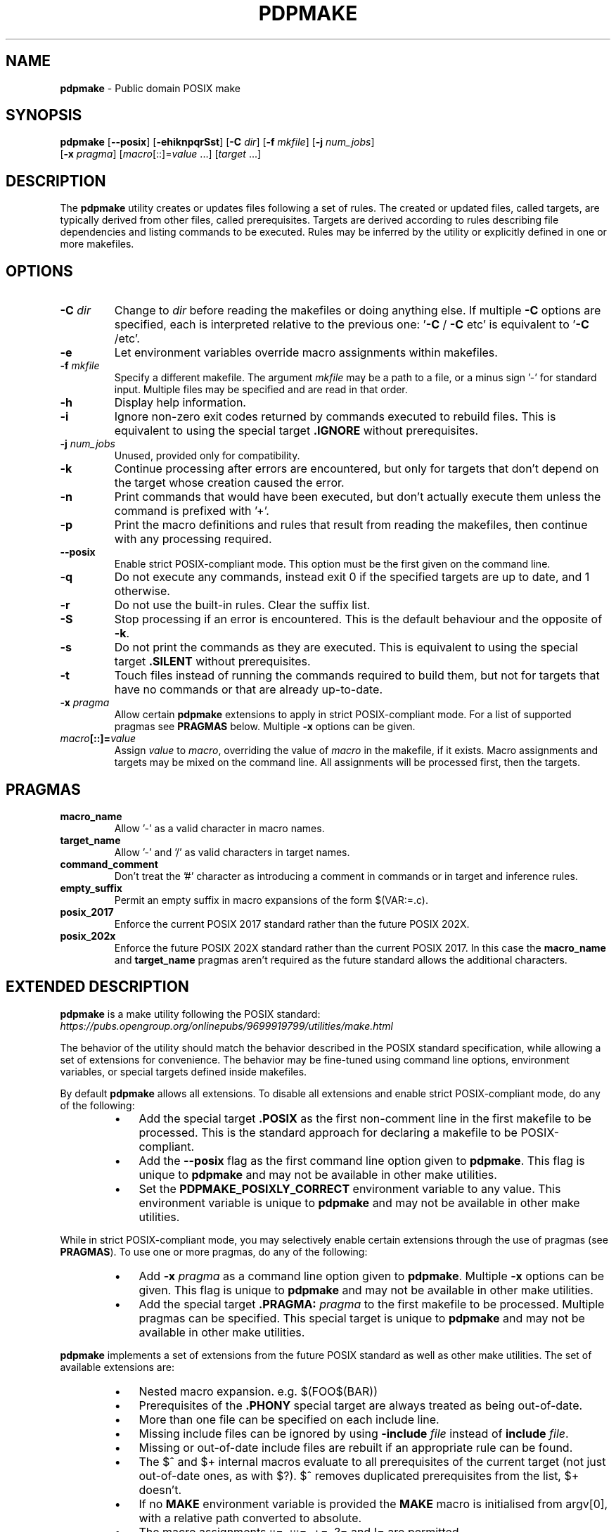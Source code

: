 .\" Text automatically generated by txt2man
.TH PDPMAKE 1 "29 May 2024" "Ron Yorston" "Usage Manual"
.SH NAME
\fBpdpmake \fP- Public domain POSIX make
\fB
.SH SYNOPSIS
.nf
.fam C
\fBpdpmake\fP [\fB--posix\fP] [\fB-ehiknpqrSst\fP] [\fB-C\fP \fIdir\fP] [\fB-f\fP \fImkfile\fP] [\fB-j\fP \fInum_jobs\fP]
        [\fB-x\fP \fIpragma\fP] [\fImacro\fP[::]=\fIvalue\fP \.\.\.] [\fItarget\fP \.\.\.]

.fam T
.fi
.fam T
.fi
.SH DESCRIPTION
The \fBpdpmake\fP utility creates or updates files following a set of rules.
The created or updated files, called targets, are typically derived from
other files, called prerequisites. Targets are derived according to
rules describing file dependencies and listing commands to be executed.
Rules may be inferred by the utility or explicitly defined in one or
more makefiles.
.SH OPTIONS
.TP
.B
\fB-C\fP \fIdir\fP
Change to \fIdir\fP before reading the makefiles or doing anything
else. If multiple \fB-C\fP options are specified, each is
interpreted relative to the previous one: '\fB-C\fP / \fB-C\fP etc' is
equivalent to '\fB-C\fP /etc'.
.TP
.B
\fB-e\fP
Let environment variables override macro assignments within
makefiles.
.TP
.B
\fB-f\fP \fImkfile\fP
Specify a different makefile. The argument \fImkfile\fP may be
a path to a file, or a minus sign '-' for standard input.
Multiple files may be specified and are read in that order.
.TP
.B
\fB-h\fP
Display help information.
.TP
.B
\fB-i\fP
Ignore non-zero exit codes returned by commands executed
to rebuild files. This is equivalent to using the special
target \fB.IGNORE\fP without prerequisites.
.TP
.B
\fB-j\fP \fInum_jobs\fP
Unused, provided only for compatibility.
.TP
.B
\fB-k\fP
Continue processing after errors are encountered, but only for
targets that don't depend on the target whose creation
caused the error.
.TP
.B
\fB-n\fP
Print commands that would have been executed, but don't
actually execute them unless the command is prefixed with '+'.
.TP
.B
\fB-p\fP
Print the macro definitions and rules that result from reading
the makefiles, then continue with any processing required.
.TP
.B
\fB--posix\fP
Enable strict POSIX-compliant mode.
This option must be the first given on the command line.
.TP
.B
\fB-q\fP
Do  not  execute  any commands, instead exit 0 if the specified
targets are up to date, and 1 otherwise.
.TP
.B
\fB-r\fP
Do not use the built-in rules. Clear the suffix list.
.TP
.B
\fB-S\fP
Stop processing if an error is encountered. This is the default
behaviour and the opposite of \fB-k\fP.
.TP
.B
\fB-s\fP
Do not print the commands as they are executed. This is
equivalent to using the special target \fB.SILENT\fP without
prerequisites.
.TP
.B
\fB-t\fP
Touch files instead of running the commands required to build
them, but not for targets that have no commands or that are
already up-to-date.
.TP
.B
\fB-x\fP \fIpragma\fP
Allow certain \fBpdpmake\fP extensions to apply in strict
POSIX-compliant mode. For a list of supported pragmas
see \fBPRAGMAS\fP below. Multiple \fB-x\fP options can be given.
.TP
.B
\fImacro\fP[::]=\fIvalue\fP
Assign \fIvalue\fP to \fImacro\fP, overriding
the value of \fImacro\fP in the makefile, if it exists.
Macro assignments and targets may be mixed on the command line.
All assignments will be processed first, then the targets.
.SH PRAGMAS
.TP
.B
macro_name
Allow '-' as a valid character in macro names.
.TP
.B
target_name
Allow '-' and '/' as valid characters in target names.
.TP
.B
command_comment
Don't treat the '#' character as introducing a comment
in commands or in target and inference rules.
.TP
.B
empty_suffix
Permit an empty suffix in macro expansions of the form
$(VAR:=.c).
.TP
.B
posix_2017
Enforce the current POSIX 2017 standard rather than the
future POSIX 202X.
.TP
.B
posix_202x
Enforce the future POSIX 202X standard rather than the
current POSIX 2017. In this case the \fBmacro_name\fP and
\fBtarget_name\fP pragmas aren't required as the future
standard allows the additional characters.
.SH EXTENDED DESCRIPTION

\fBpdpmake\fP is a make utility following the POSIX standard:
\fIhttps://pubs.opengroup.org/onlinepubs/9699919799/utilities/make.html\fP
.PP
The behavior of the utility should match the behavior described in the
POSIX standard specification, while allowing a set of extensions for
convenience. The behavior may be fine-tuned using command line options,
environment variables, or special targets defined inside makefiles.
.PP
By default \fBpdpmake\fP allows all extensions. To disable all extensions and
enable strict POSIX-compliant mode, do any of the following:
.RS
.IP \(bu 3
Add the special target \fB.POSIX\fP as the first non-comment
line in the first makefile to be processed. This is the standard
approach for declaring a makefile to be POSIX-compliant.
.IP \(bu 3
Add the \fB--posix\fP flag as the first command line option given to
\fBpdpmake\fP. This flag is unique to \fBpdpmake\fP and may not be available
in other make utilities.
.IP \(bu 3
Set the \fBPDPMAKE_POSIXLY_CORRECT\fP environment variable
to any value. This environment variable is unique to \fBpdpmake\fP
and may not be available in other make utilities.
.RE
.PP
While in strict POSIX-compliant mode, you may selectively enable certain
extensions through the use of pragmas (see \fBPRAGMAS\fP).
To use one or more pragmas, do any of the following:
.RS
.IP \(bu 3
Add \fB-x\fP \fIpragma\fP as a command line option given to \fBpdpmake\fP.
Multiple \fB-x\fP options can be given. This flag is unique to \fBpdpmake\fP
and may not be available in other make utilities.
.IP \(bu 3
Add the special target \fB.PRAGMA:\fP \fIpragma\fP to the first
makefile to be processed. Multiple pragmas can be specified.
This special target is unique to \fBpdpmake\fP and may not be available
in other make utilities.
.RE
.PP
\fBpdpmake\fP implements a set of extensions from the future POSIX standard as
well as other make utilities. The set of available extensions are:
.RS
.IP \(bu 3
Nested macro expansion. e.g. $(FOO$(BAR))
.IP \(bu 3
Prerequisites of the \fB.PHONY\fP special target are always
treated as being out-of-date.
.IP \(bu 3
More than one file can be specified on each include line.
.IP \(bu 3
Missing include files can be ignored by using \fB-include\fP \fIfile\fP
instead of \fBinclude\fP \fIfile\fP.
.IP \(bu 3
Missing or out-of-date include files are rebuilt if an appropriate
rule can be found.
.IP \(bu 3
The $^ and $+ internal macros evaluate to all prerequisites of the
current target (not just out-of-date ones, as with $?). $^ removes
duplicated prerequisites from the list, $+ doesn't.
.IP \(bu 3
If no \fBMAKE\fP environment variable is provided the \fBMAKE\fP
macro is initialised from argv[0], with a relative path converted
to absolute.
.IP \(bu 3
The macro assignments ::=, :::=, +=, ?= and != are permitted.
.IP \(bu 3
Pattern macros extend the standard suffix substitution in macro
expansion to allow changes to prefixes as well.
.IP \(bu 3
An escaped newline within a macro expansion on a command line
is replaced by a space.
.IP \(bu 3
The \fBCURDIR\fP macro is set to the current directory during
program start up.
.IP \(bu 3
The \fB-C\fP directory command line option changes the current
working directory.
.IP \(bu 3
Double colon rules are allowed.
.IP \(bu 3
The following conditional keywords are allowed: ifdef, ifndef,
ifeq, ifneq, else, endif
.IP \(bu 3
Archive members can be specified using the form
\fBlib.a\fP(mem1.o mem2.o\.\.\.).
.IP \(bu 3
The macro assignment := is permitted. It is equivalent to ::=
in POSIX.
.IP \(bu 3
Chained inference rules can be used when searching for the
prerequisites of a target. Thus, if there are inference rules
\fI.p.q\fP and \fI.q.r\fP and the file \fIthing.p\fP exists,
make is able to deduce how to create \fIthing.r\fP.
.IP \(bu 3
The wildcards '*', '?' and '[]' can be used in the targets
and prerequisites of target rules.
.IP \(bu 3
\(cq#' on a command line or in a macro expansion doesn't indicate
the start of a comment. In other locations '#' can be escaped by
preceding it with a backslash.
.IP \(bu 3
Duplicated prerequisites are removed when the internal macro
$? is expanded.
.IP \(bu 3
An \fBinclude\fP line with no files specified is silently ignored.
At least one blank must follow the \fBinclude\fP for the line to
be valid.
.IP \(bu 3
The shell used to process build commands isn't started with
the \fB-e\fP option when errors aren't being ignored.
.IP \(bu 3
Macro definitions and targets may be mixed on the command line.
The macro definitions are processed first, then the targets.
.IP \(bu 3
The $< and $* internal macros are given values in target rules.
.IP \(bu 3
When a build command receives a signal the target is removed.
.SH COPYRIGHT
\fBpdpmake\fP is in the public domain. See \fIhttps://unlicense.org\fP
